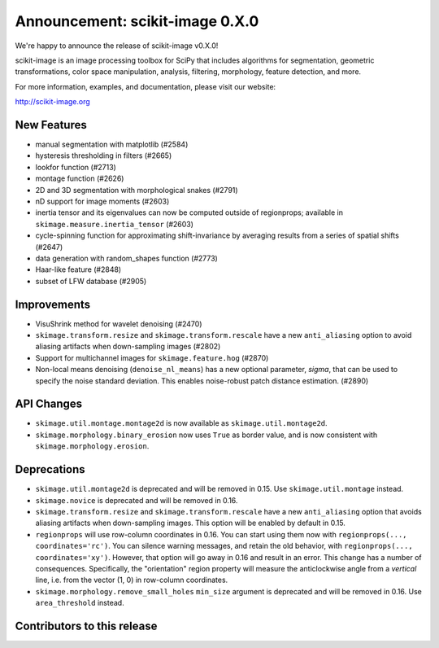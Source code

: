 Announcement: scikit-image 0.X.0
================================

We're happy to announce the release of scikit-image v0.X.0!

scikit-image is an image processing toolbox for SciPy that includes algorithms
for segmentation, geometric transformations, color space manipulation,
analysis, filtering, morphology, feature detection, and more.

For more information, examples, and documentation, please visit our website:

http://scikit-image.org


New Features
------------
- manual segmentation with matplotlib (#2584)
- hysteresis thresholding in filters (#2665)
- lookfor function (#2713)
- montage function (#2626)
- 2D and 3D segmentation with morphological snakes (#2791)
- nD support for image moments (#2603)
- inertia tensor and its eigenvalues can now be computed outside of
  regionprops; available in ``skimage.measure.inertia_tensor`` (#2603)
- cycle-spinning function for approximating shift-invariance by averaging
  results from a series of spatial shifts (#2647)
- data generation with random_shapes function (#2773)
- Haar-like feature (#2848)
- subset of LFW database (#2905)


Improvements
------------
- VisuShrink method for wavelet denoising (#2470)
- ``skimage.transform.resize`` and ``skimage.transform.rescale`` have a new
  ``anti_aliasing`` option to avoid aliasing artifacts when down-sampling
  images (#2802)
- Support for multichannel images for ``skimage.feature.hog`` (#2870)
- Non-local means denoising (``denoise_nl_means``) has a new optional
  parameter, `sigma`, that can be used to specify the noise standard deviation.
  This enables noise-robust patch distance estimation. (#2890)


API Changes
-----------
- ``skimage.util.montage.montage2d`` is now available as
  ``skimage.util.montage2d``.
- ``skimage.morphology.binary_erosion`` now uses ``True`` as border
  value, and is now consistent with ``skimage.morphology.erosion``.

Deprecations
------------
- ``skimage.util.montage2d`` is deprecated and will be removed in 0.15.
  Use ``skimage.util.montage`` instead.
- ``skimage.novice`` is deprecated and will be removed in 0.16.
- ``skimage.transform.resize`` and ``skimage.transform.rescale`` have a new
  ``anti_aliasing`` option that avoids aliasing artifacts when down-sampling
  images. This option will be enabled by default in 0.15.
- ``regionprops`` will use row-column coordinates in 0.16. You can start
  using them now with ``regionprops(..., coordinates='rc')``. You can silence
  warning messages, and retain the old behavior, with
  ``regionprops(..., coordinates='xy')``. However, that option will go away
  in 0.16 and result in an error. This change has a number of consequences.
  Specifically, the "orientation" region property will measure the
  anticlockwise angle from a *vertical* line, i.e. from the vector (1, 0) in
  row-column coordinates.
- ``skimage.morphology.remove_small_holes`` ``min_size`` argument is deprecated
  and will be removed in 0.16. Use ``area_threshold`` instead.


Contributors to this release
----------------------------
